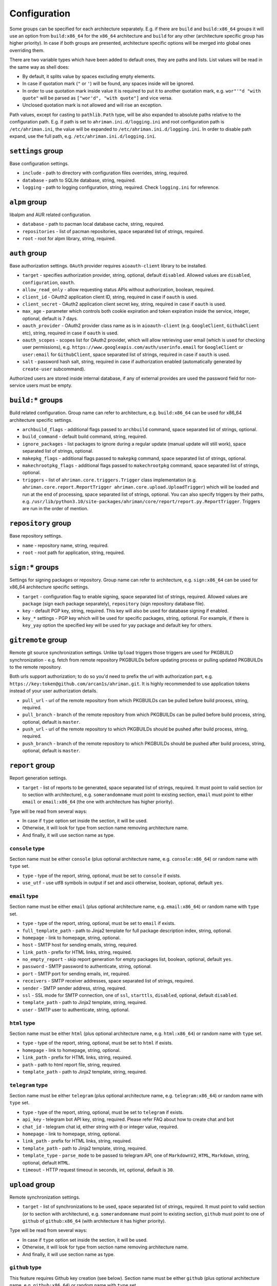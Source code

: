 Configuration
=============

Some groups can be specified for each architecture separately. E.g. if there are ``build`` and ``build:x86_64`` groups it will use an option from ``build:x86_64`` for the ``x86_64`` architecture and ``build`` for any other (architecture specific group has higher priority). In case if both groups are presented, architecture specific options will be merged into global ones overriding them.

There are two variable types which have been added to default ones, they are paths and lists. List values will be read in the same way as shell does:

* By default, it splits value by spaces excluding empty elements. 
* In case if quotation mark (``"`` or ``'``) will be found, any spaces inside will be ignored.
* In order to use quotation mark inside value it is required to put it to another quotation mark, e.g. ``wor"'"d "with quote"`` will be parsed as ``["wor'd", "with quote"]`` and vice versa.
* Unclosed quotation mark is not allowed and will rise an exception.

Path values, except for casting to ``pathlib.Path`` type, will be also expanded to absolute paths relative to the configuration path. E.g. if path is set to ``ahriman.ini.d/logging.ini`` and root configuration path is ``/etc/ahriman.ini``, the value will be expanded to ``/etc/ahriman.ini.d/logging.ini``. In order to disable path expand, use the full path, e.g. ``/etc/ahriman.ini.d/logging.ini``.

``settings`` group
------------------

Base configuration settings.

* ``include`` - path to directory with configuration files overrides, string, required.
* ``database`` - path to SQLite database, string, required.
* ``logging`` - path to logging configuration, string, required. Check ``logging.ini`` for reference.

``alpm`` group
--------------

libalpm and AUR related configuration.

* ``database`` - path to pacman local database cache, string, required.
* ``repositories`` - list of pacman repositories, space separated list of strings, required.
* ``root`` - root for alpm library, string, required.

``auth`` group
--------------

Base authorization settings. ``OAuth`` provider requires ``aioauth-client`` library to be installed.

* ``target`` - specifies authorization provider, string, optional, default ``disabled``. Allowed values are ``disabled``, ``configuration``, ``oauth``.
* ``allow_read_only`` - allow requesting status APIs without authorization, boolean, required.
* ``client_id`` - OAuth2 application client ID, string, required in case if ``oauth`` is used.
* ``client_secret`` - OAuth2 application client secret key, string, required in case if ``oauth`` is used.
* ``max_age`` - parameter which controls both cookie expiration and token expiration inside the service, integer, optional, default is 7 days.
* ``oauth_provider`` - OAuth2 provider class name as is in ``aioauth-client`` (e.g. ``GoogleClient``, ``GithubClient`` etc), string, required in case if ``oauth`` is used.
* ``oauth_scopes`` - scopes list for OAuth2 provider, which will allow retrieving user email (which is used for checking user permissions), e.g. ``https://www.googleapis.com/auth/userinfo.email`` for ``GoogleClient`` or ``user:email`` for ``GithubClient``, space separated list of strings, required in case if ``oauth`` is used.
* ``salt`` - password hash salt, string, required in case if authorization enabled (automatically generated by ``create-user`` subcommand).

Authorized users are stored inside internal database, if any of external provides are used the password field for non-service users must be empty. 

``build:*`` groups
------------------

Build related configuration. Group name can refer to architecture, e.g. ``build:x86_64`` can be used for x86_64 architecture specific settings.

* ``archbuild_flags`` - additional flags passed to ``archbuild`` command, space separated list of strings, optional.
* ``build_command`` - default build command, string, required.
* ``ignore_packages`` - list packages to ignore during a regular update (manual update will still work), space separated list of strings, optional.
* ``makepkg_flags`` - additional flags passed to ``makepkg`` command, space separated list of strings, optional.
* ``makechrootpkg_flags`` - additional flags passed to ``makechrootpkg`` command, space separated list of strings, optional.
* ``triggers`` - list of ``ahriman.core.triggers.Trigger`` class implementation (e.g. ``ahriman.core.report.ReportTrigger ahriman.core.upload.UploadTrigger``) which will be loaded and run at the end of processing, space separated list of strings, optional. You can also specify triggers by their paths, e.g. ``/usr/lib/python3.10/site-packages/ahriman/core/report/report.py.ReportTrigger``. Triggers are run in the order of mention.

``repository`` group
--------------------

Base repository settings.

* ``name`` - repository name, string, required.
* ``root`` - root path for application, string, required.

``sign:*`` groups
-----------------

Settings for signing packages or repository. Group name can refer to architecture, e.g. ``sign:x86_64`` can be used for x86_64 architecture specific settings.

* ``target`` - configuration flag to enable signing, space separated list of strings, required. Allowed values are ``package`` (sign each package separately), ``repository`` (sign repository database file).
* ``key`` - default PGP key, string, required. This key will also be used for database signing if enabled.
* ``key_*`` settings - PGP key which will be used for specific packages, string, optional. For example, if there is ``key_yay`` option the specified key will be used for yay package and default key for others.

``gitremote`` group
-------------------

Remote git source synchronization settings. Unlike ``Upload`` triggers those triggers are used for PKGBUILD synchronization - e.g. fetch from remote repository PKGBUILDs before updating process or pulling updated PKGBUILDs to the remote repository.

Both urls support authorization; to do so you'd need to prefix the url with authorization part, e.g. ``https://key:token@github.com/arcan1s/ahriman.git``. It is highly recommended to use application tokens instead of your user authorization details.

* ``pull_url`` - url of the remote repository from which PKGBUILDs can be pulled before build process, string, required.
* ``pull_branch`` - branch of the remote repository from which PKGBUILDs can be pulled before build process, string, optional, default is ``master``.
* ``push_url`` - url of the remote repository to which PKGBUILDs should be pushed after build process, string, required.
* ``push_branch`` - branch of the remote repository to which PKGBUILDs should be pushed after build process, string, optional, default is ``master``.

``report`` group
----------------

Report generation settings.

* ``target`` - list of reports to be generated, space separated list of strings, required. It must point to valid section (or to section with architecture), e.g. ``somerandomname`` must point to existing section, ``email`` must point to either ``email`` or ``email:x86_64`` (the one with architecture has higher priority).

Type will be read from several ways:

* In case if ``type`` option set inside the section, it will be used.
* Otherwise, it will look for type from section name removing architecture name.
* And finally, it will use section name as type.

``console`` type
^^^^^^^^^^^^^^^^

Section name must be either ``console`` (plus optional architecture name, e.g. ``console:x86_64``) or random name with ``type`` set.

* ``type`` - type of the report, string, optional, must be set to ``console`` if exists.
* ``use_utf`` - use utf8 symbols in output if set and ascii otherwise, boolean, optional, default ``yes``.

``email`` type
^^^^^^^^^^^^^^

Section name must be either ``email`` (plus optional architecture name, e.g. ``email:x86_64``) or random name with ``type`` set.

* ``type`` - type of the report, string, optional, must be set to ``email`` if exists.
* ``full_template_path`` - path to Jinja2 template for full package description index, string, optional.
* ``homepage`` - link to homepage, string, optional.
* ``host`` - SMTP host for sending emails, string, required.
* ``link_path`` - prefix for HTML links, string, required.
* ``no_empty_report`` - skip report generation for empty packages list, boolean, optional, default ``yes``.
* ``password`` - SMTP password to authenticate, string, optional.
* ``port`` - SMTP port for sending emails, int, required.
* ``receivers`` - SMTP receiver addresses, space separated list of strings, required.
* ``sender`` - SMTP sender address, string, required.
* ``ssl`` - SSL mode for SMTP connection, one of ``ssl``, ``starttls``, ``disabled``, optional, default ``disabled``.
* ``template_path`` - path to Jinja2 template, string, required.
* ``user`` - SMTP user to authenticate, string, optional.

``html`` type
^^^^^^^^^^^^^

Section name must be either ``html`` (plus optional architecture name, e.g. ``html:x86_64``) or random name with ``type`` set.

* ``type`` - type of the report, string, optional, must be set to ``html`` if exists.
* ``homepage`` - link to homepage, string, optional.
* ``link_path`` - prefix for HTML links, string, required.
* ``path`` - path to html report file, string, required.
* ``template_path`` - path to Jinja2 template, string, required.

``telegram`` type
^^^^^^^^^^^^^^^^^

Section name must be either ``telegram`` (plus optional architecture name, e.g. ``telegram:x86_64``) or random name with ``type`` set.

* ``type`` - type of the report, string, optional, must be set to ``telegram`` if exists.
* ``api_key`` - telegram bot API key, string, required. Please refer FAQ about how to create chat and bot
* ``chat_id`` - telegram chat id, either string with ``@`` or integer value, required.
* ``homepage`` - link to homepage, string, optional.
* ``link_path`` - prefix for HTML links, string, required.
* ``template_path`` - path to Jinja2 template, string, required.
* ``template_type`` - ``parse_mode`` to be passed to telegram API, one of ``MarkdownV2``, ``HTML``, ``Markdown``, string, optional, default ``HTML``.
* ``timeout`` - HTTP request timeout in seconds, int, optional, default is ``30``.

``upload`` group
----------------

Remote synchronization settings.

* ``target`` - list of synchronizations to be used, space separated list of strings, required. It must point to valid section (or to section with architecture), e.g. ``somerandomname`` must point to existing section, ``github`` must point to one of ``github`` of ``github:x86_64`` (with architecture it has higher priority).

Type will be read from several ways:

* In case if ``type`` option set inside the section, it will be used.
* Otherwise, it will look for type from section name removing architecture name.
* And finally, it will use section name as type.

``github`` type
^^^^^^^^^^^^^^^

This feature requires Github key creation (see below). Section name must be either ``github`` (plus optional architecture name, e.g. ``github:x86_64``) or random name with ``type`` set.

* ``type`` - type of the upload, string, optional, must be set to ``github`` if exists.
* ``owner`` - Github repository owner, string, required.
* ``password`` - created Github API key. In order to create it do the following:

  #. Go to `settings page <https://github.com/settings/profile>`_.
  #. Switch to `developers settings <https://github.com/settings/apps>`_.
  #. Switch to `personal access tokens <https://github.com/settings/tokens>`_.
  #. Generate new token. Required scope is ``public_repo`` (or ``repo`` for private repository support).

* ``repository`` - Github repository name, string, required. Repository must be created before any action and must have active branch (e.g. with readme).
* ``timeout`` - HTTP request timeout in seconds, int, optional, default is ``30``.
* ``username`` - Github authorization user, string, required. Basically the same as ``owner``.

``rsync`` type
^^^^^^^^^^^^^^

Requires ``rsync`` package to be installed. Do not forget to configure ssh for user ``ahriman``. Section name must be either ``rsync`` (plus optional architecture name, e.g. ``rsync:x86_64``) or random name with ``type`` set.

* ``type`` - type of the upload, string, optional, must be set to ``rsync`` if exists.
* ``command`` - rsync command to run, space separated list of string, required.
* ``remote`` - remote server to rsync (e.g. ``1.2.3.4:path/to/sync``), string, required.

``s3`` type
^^^^^^^^^^^

Requires ``boto3`` library to be installed. Section name must be either ``s3`` (plus optional architecture name, e.g. ``s3:x86_64``) or random name with ``type`` set.

* ``type`` - type of the upload, string, optional, must be set to ``github`` if exists.
* ``access_key`` - AWS access key ID, string, required.
* ``bucket`` - bucket name (e.g. ``bucket``), string, required.
* ``chunk_size`` - chunk size for calculating entity tags, int, optional, default 8 * 1024 * 1024.
* ``region`` - bucket region (e.g. ``eu-central-1``), string, required.
* ``secret_key`` - AWS secret access key, string, required.

``web:*`` groups
----------------

Web server settings. If any of ``host``/``port`` is not set, web integration will be disabled. Group name can refer to architecture, e.g. ``web:x86_64`` can be used for x86_64 architecture specific settings. This feature requires ``aiohttp`` libraries to be installed.

* ``address`` - optional address in form ``proto://host:port`` (``port`` can be omitted in case of default ``proto`` ports), will be used instead of ``http://{host}:{port}`` in case if set, string, optional. This option is required in case if ``OAuth`` provider is used.
* ``debug`` - enable debug toolbar, boolean, optional, default ``no``.
* ``debug_check_host`` - check hosts to access debug toolbar, boolean, optional, default ``no``.
* ``debug_allowed_hosts`` - allowed hosts to get access to debug toolbar, space separated list of string, optional.
* ``host`` - host to bind, string, optional.
* ``index_url`` - full url of the repository index page, string, optional.
* ``password`` - password to authorize in web service in order to update service status, string, required in case if authorization enabled.  
* ``port`` - port to bind, int, optional.
* ``static_path`` - path to directory with static files, string, required.
* ``templates`` - path to templates directory, string, required.
* ``username`` - username to authorize in web service in order to update service status, string, required in case if authorization enabled.  
